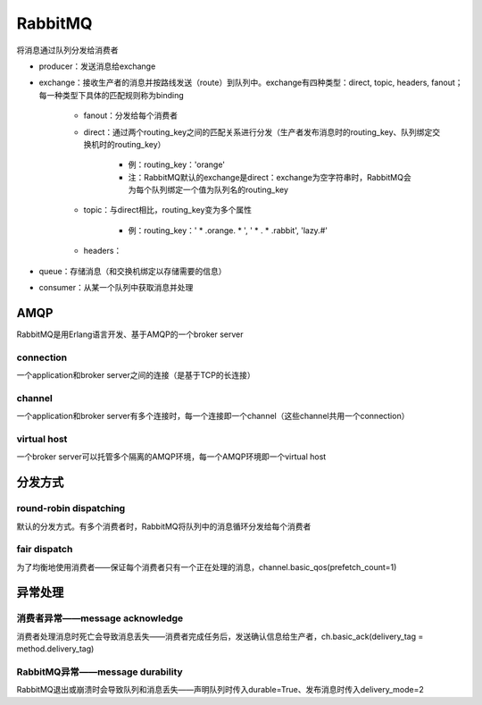 RabbitMQ
=============

将消息通过队列分发给消费者

.. image:: ../.img/RabbitMQ.JPG

- producer：发送消息给exchange
- exchange：接收生产者的消息并按路线发送（route）到队列中。exchange有四种类型：direct, topic, headers, fanout；每一种类型下具体的匹配规则称为binding

    - fanout：分发给每个消费者
    - direct：通过两个routing_key之间的匹配关系进行分发（生产者发布消息时的routing_key、队列绑定交换机时的routing_key）

        - 例：routing_key：'orange'
        - 注：RabbitMQ默认的exchange是direct：exchange为空字符串时，RabbitMQ会为每个队列绑定一个值为队列名的routing_key

    - topic：与direct相比，routing_key变为多个属性

        - 例：routing_key：' * .orange. * ', ' * . * .rabbit', 'lazy.#'

    - headers：

- queue：存储消息（和交换机绑定以存储需要的信息）
- consumer：从某一个队列中获取消息并处理

AMQP
--------
RabbitMQ是用Erlang语言开发、基于AMQP的一个broker server

connection
'''''''''''''''
一个application和broker server之间的连接（是基于TCP的长连接）

channel
''''''''''''
一个application和broker server有多个连接时，每一个连接即一个channel（这些channel共用一个connection）

virtual host
'''''''''''''''''
一个broker server可以托管多个隔离的AMQP环境，每一个AMQP环境即一个virtual host

分发方式
-----------
round-robin dispatching
''''''''''''''''''''''''''''
默认的分发方式。有多个消费者时，RabbitMQ将队列中的消息循环分发给每个消费者

fair dispatch
''''''''''''''''''
为了均衡地使用消费者——保证每个消费者只有一个正在处理的消息，channel.basic_qos(prefetch_count=1)

异常处理
------------
消费者异常——message acknowledge
''''''''''''''''''''''''''''''''''''
消费者处理消息时死亡会导致消息丢失——消费者完成任务后，发送确认信息给生产者，ch.basic_ack(delivery_tag = method.delivery_tag)

RabbitMQ异常——message durability
''''''''''''''''''''''''''''''''''''''
RabbitMQ退出或崩溃时会导致队列和消息丢失——声明队列时传入durable=True、发布消息时传入delivery_mode=2